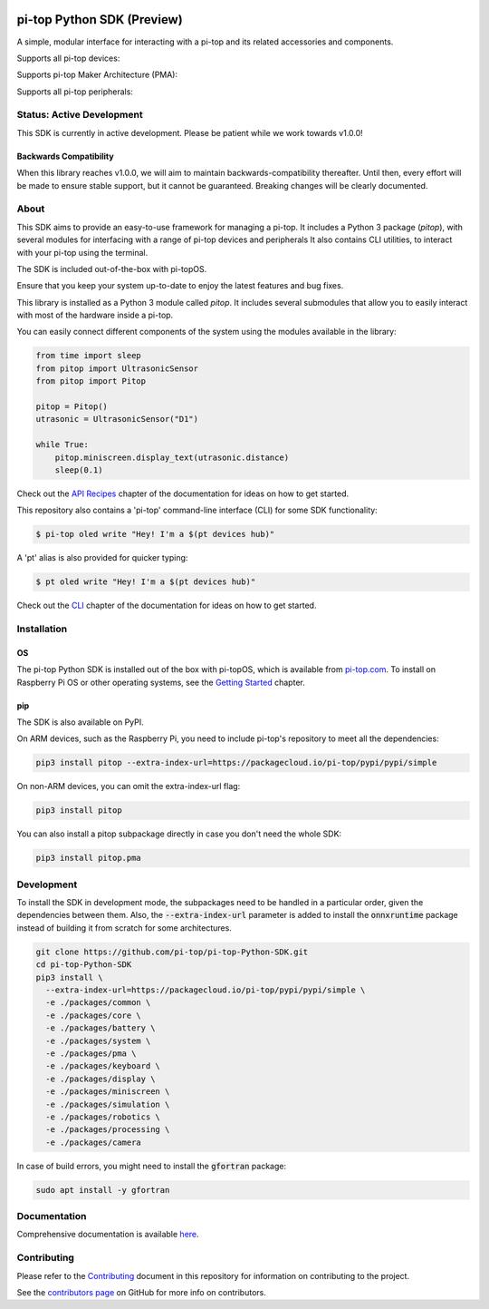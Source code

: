 .. image:: https://img.shields.io/github/v/tag/pi-top/pi-top-Python-SDK
    :target: https://github.com/pi-top/pi-top-Python-SDK/releases
    :alt: GitHub tag (latest by date)

.. image:: https://img.shields.io/github/v/release/pi-top/pi-top-Python-SDK
    :target: https://github.com/pi-top/pi-top-Python-SDK/releases
    :alt: GitHub release (latest by date)

.. image:: https://img.shields.io/pypi/v/pitop
   :target: https://pypi.org/project/pitop
   :alt: PyPI release

.. image:: https://img.shields.io/github/workflow/status/pi-top/pi-top-Python-SDK/Latest%20Build
  :target: https://github.com/pi-top/pi-top-Python-SDK/actions?query=workflow%3A%22Latest+Build%22
  :alt: Latest Build Status

.. image:: https://readthedocs.com/projects/pi-top-pi-top-python-sdk/badge/?version=latest&token=13589f150cf192dcfc6ebfd53aae33164450aafd181c5e49018a21fd93149127
    :target: https://docs.pi-top.com/python-sdk/en/latest/?badge=latest
    :alt: Documentation

.. image:: https://img.shields.io/lgtm/grade/python/g/pi-top/pi-top-Python-SDK.svg
   :target: https://lgtm.com/projects/g/pi-top/pi-top-Python-SDK/context:python
   :alt: Language grade: Python

.. image:: https://img.shields.io/lgtm/grade/javascript/g/pi-top/pi-top-Python-SDK.svg
   :target: https://lgtm.com/projects/g/pi-top/pi-top-Python-SDK/context:javascript
   :alt: Language grade: Javascript

.. image:: https://img.shields.io/codecov/c/gh/pi-top/pi-top-Python-SDK?token=hfbgB9Got4
   :target: https://app.codecov.io/gh/pi-top/pi-top-Python-SDK
   :alt: Codecov

.. image:: https://img.shields.io/badge/pre--commit-enabled-brightgreen?logo=pre-commit&logoColor=white
   :target: https://results.pre-commit.ci/latest/github/pi-top/pi-top-Python-SDK/master
   :alt: pre-commit.ci status

===========================
pi-top Python SDK (Preview)
===========================

A simple, modular interface for interacting with a pi-top and its related accessories and components.

.. ###############################################
.. # NOTE: THESE ARE EXTERNAL LINKS, AS THEY ARE #
.. # REQUIRED FOR THE IMAGES TO SHOW ON PYPI     #
.. ###############################################

Supports all pi-top devices:

.. image:: https://github.com/pi-top/pi-top-Python-SDK/raw/master/docs/_static/overview/devices.jpg

Supports pi-top Maker Architecture (PMA):

.. image:: https://github.com/pi-top/pi-top-Python-SDK/raw/master/docs/_static/overview/pma.jpg

Supports all pi-top peripherals:

.. image:: https://github.com/pi-top/pi-top-Python-SDK/raw/master/docs/_static/overview/peripherals.jpg

--------------------------
Status: Active Development
--------------------------

This SDK is currently in active development. Please be patient while we work towards v1.0.0!

Backwards Compatibility
=======================

When this library reaches v1.0.0, we will aim to maintain backwards-compatibility thereafter. Until then, every effort will be made to ensure stable support, but it cannot be guaranteed. Breaking changes will be clearly documented.

-----
About
-----

This SDK aims to provide an easy-to-use framework for managing a pi-top. It includes a Python 3 package (`pitop`),
with several modules for interfacing with a range of pi-top devices and peripherals It also contains CLI utilities,
to interact with your pi-top using the terminal.

The SDK is included out-of-the-box with pi-topOS.

Ensure that you keep your system up-to-date to enjoy the latest features and bug fixes.

This library is installed as a Python 3 module called `pitop`. It includes several
submodules that allow you to easily interact with most of the hardware inside a pi-top.

You can easily connect different components of the system using the
modules available in the library:


.. code-block:: python

    from time import sleep
    from pitop import UltrasonicSensor
    from pitop import Pitop

    pitop = Pitop()
    utrasonic = UltrasonicSensor("D1")

    while True:
        pitop.miniscreen.display_text(utrasonic.distance)
        sleep(0.1)

Check out the `API Recipes`_ chapter of the documentation for ideas on how to get started.

.. _API Recipes: https://docs.pi-top.com/python-sdk/en/stable/recipes_api.html


This repository also contains a 'pi-top' command-line interface (CLI) for some SDK functionality:

.. code-block:: bash

    $ pi-top oled write "Hey! I'm a $(pt devices hub)"


A 'pt' alias is also provided for quicker typing:

.. code-block:: bash

    $ pt oled write "Hey! I'm a $(pt devices hub)"

Check out the `CLI`_ chapter of the documentation for ideas on how to get started.

.. _CLI: https://docs.pi-top.com/python-sdk/en/stable/cli_tools.html

------------
Installation
------------

OS
==

The pi-top Python SDK is installed out of the box with pi-topOS, which is available from
pi-top.com_. To install on Raspberry Pi OS or other operating systems, see the `Getting Started`_ chapter.

.. _pi-top.com: https://www.pi-top.com/products/os/
.. _Getting Started: https://docs.pi-top.com/python-sdk/en/stable/getting_started.html


pip
===

The SDK is also available on PyPI.

On ARM devices, such as the Raspberry Pi, you need to include pi-top's repository to meet all the dependencies:

.. code-block:: bash

  pip3 install pitop --extra-index-url=https://packagecloud.io/pi-top/pypi/pypi/simple


On non-ARM devices, you can omit the extra-index-url flag:

.. code-block:: bash

  pip3 install pitop


You can also install a pitop subpackage directly in case you don't need the whole SDK:

.. code-block:: bash

  pip3 install pitop.pma

-----------
Development
-----------


To install the SDK in development mode, the subpackages need to be handled in a particular order, given
the dependencies between them. Also, the :code:`--extra-index-url` parameter is added to install the :code:`onnxruntime` package
instead of building it from scratch for some architectures.


.. code-block:: bash

  git clone https://github.com/pi-top/pi-top-Python-SDK.git
  cd pi-top-Python-SDK
  pip3 install \
    --extra-index-url=https://packagecloud.io/pi-top/pypi/pypi/simple \
    -e ./packages/common \
    -e ./packages/core \
    -e ./packages/battery \
    -e ./packages/system \
    -e ./packages/pma \
    -e ./packages/keyboard \
    -e ./packages/display \
    -e ./packages/miniscreen \
    -e ./packages/simulation \
    -e ./packages/robotics \
    -e ./packages/processing \
    -e ./packages/camera

In case of build errors, you might need to install the :code:`gfortran` package:

.. code-block:: bash

  sudo apt install -y gfortran


-------------
Documentation
-------------

Comprehensive documentation is available here_.

.. _here: https://docs.pi-top.com/python-sdk/

------------
Contributing
------------

Please refer to the `Contributing`_ document in this repository
for information on contributing to the project.

.. _Contributing: https://github.com/pi-top/pi-top-Python-SDK/blob/master/.github/CONTRIBUTING.md

See the `contributors page`_ on GitHub for more info on contributors.

.. _contributors page: https://github.com/pi-top/pitop/graphs/contributors
